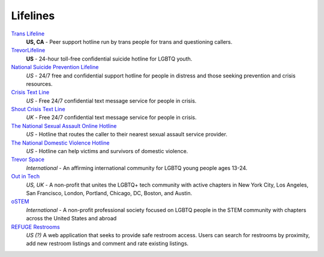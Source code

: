 .. _`Trans Lifeline`: https://www.translifeline.org/hotline
.. _`TrevorLifeline`: https://www.thetrevorproject.org/get-help-now/
.. _`National Suicide Prevention Lifeline`: http://suicidepreventionlifeline.org/talk-to-someone-now/
.. _`Crisis Text Line`: https://www.crisistextline.org/texting-in
.. _`The National Sexual Assault Online Hotline`: https://hotline.rainn.org/
.. _`The National Domestic Violence Hotline`: https://www.thehotline.org/help/
.. _`Shout Crisis Text Line`: https://www.giveusashout.org/get-help/

.. _`Trevor Space`: https://www.trevorspace.org/

.. _`Out in Tech`: http://www.outintech.com/
.. _`oSTEM`: https://www.ostem.org/
.. _`REFUGE Restrooms`: http://www.refugerestrooms.org/

Lifelines
---------

`Trans Lifeline`_
  :strong:`US, CA`
  - Peer support hotline run by trans people for trans and questioning callers.

`TrevorLifeline`_
  :strong:`US`
  - 24-hour toll-free confidential suicide hotline for LGBTQ youth.

`National Suicide Prevention Lifeline`_
  :emphasis:`US`
  - 24/7 free and confidential support hotline for people in distress and those seeking prevention and crisis resources.

`Crisis Text Line`_
  :emphasis:`US`
  - Free 24/7 confidential text message service for people in crisis.

`Shout Crisis Text Line`_
  :emphasis:`UK`
  - Free 24/7 confidential text message service for people in crisis.

`The National Sexual Assault Online Hotline`_
  :emphasis:`US`
  - Hotline that routes the caller to their nearest sexual assault service provider.

`The National Domestic Violence Hotline`_
  :emphasis:`US`
  - Hotline can help victims and survivors of domestic violence.

`Trevor Space`_
  :emphasis:`International`
  - An affirming international community for LGBTQ young people ages 13-24.
 
`Out in Tech`_
  :emphasis:`US, UK`
  - A non-profit that unites the LGBTQ+ tech community with active chapters in New York City, Los Angeles, San Francisco, London, Portland, Chicago, DC, Boston, and Austin.

`oSTEM`_
  :emphasis:`International`
  - A non-profit professional society focused on LGBTQ people in the STEM community with chapters across the United States and abroad

`REFUGE Restrooms`_
  :emphasis:`US (?)`
  A web application that seeks to provide safe restroom access. Users can search for restrooms by proximity, add new restroom listings and comment and rate existing listings.
